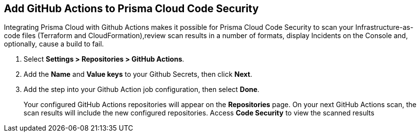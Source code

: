 :topic_type: task

[.task]
== Add GitHub Actions to Prisma Cloud Code Security

Integrating Prisma Cloud with Github Actions makes it possible for Prisma Cloud Code Security to scan your Infrastructure-as-code files (Terraform and CloudFormation),review scan results in a number of formats, display Incidents on the Console and, optionally, cause a build to fail.

[.procedure]

. Select *Settings > Repositories > GitHub Actions*.
+
//TODO: image::.png[width=800]

. Add the *Name* and *Value keys* to your Github Secrets, then click *Next*.
+
//TODO: image::.png[width=800]

. Add the step into your Github Action job configuration, then select *Done*.
+
//TODO: image::.png[width=800]
+
Your configured GitHub Actions repositories will appear on the *Repositories* page. On your next GitHub Actions scan, the scan results will include the new configured repositories. Access *Code Security* to view the scanned results

